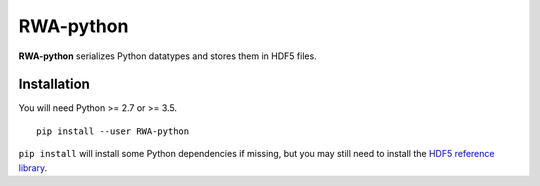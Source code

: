RWA-python
==========

**RWA-python** serializes Python datatypes and stores them in HDF5 files.


Installation
------------

You will need Python >= 2.7 or >= 3.5.
::

	pip install --user RWA-python

``pip install`` will install some Python dependencies if missing, but you may still need to install the `HDF5 reference library <https://support.hdfgroup.org/downloads/index.html>`_.



